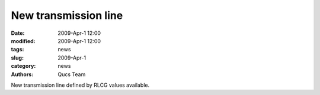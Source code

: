 New transmission line
#####################

:date: 2009-Apr-1 12:00
:modified: 2009-Apr-1 12:00
:tags: news
:slug: 2009-Apr-1
:category: news
:authors: Qucs Team

New transmission line defined by RLCG values available.
